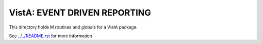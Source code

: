 =============================
VistA: EVENT DRIVEN REPORTING
=============================

This directory holds M routines and globals for a VistA package.

See `<../../README.rst>`__ for more information.
